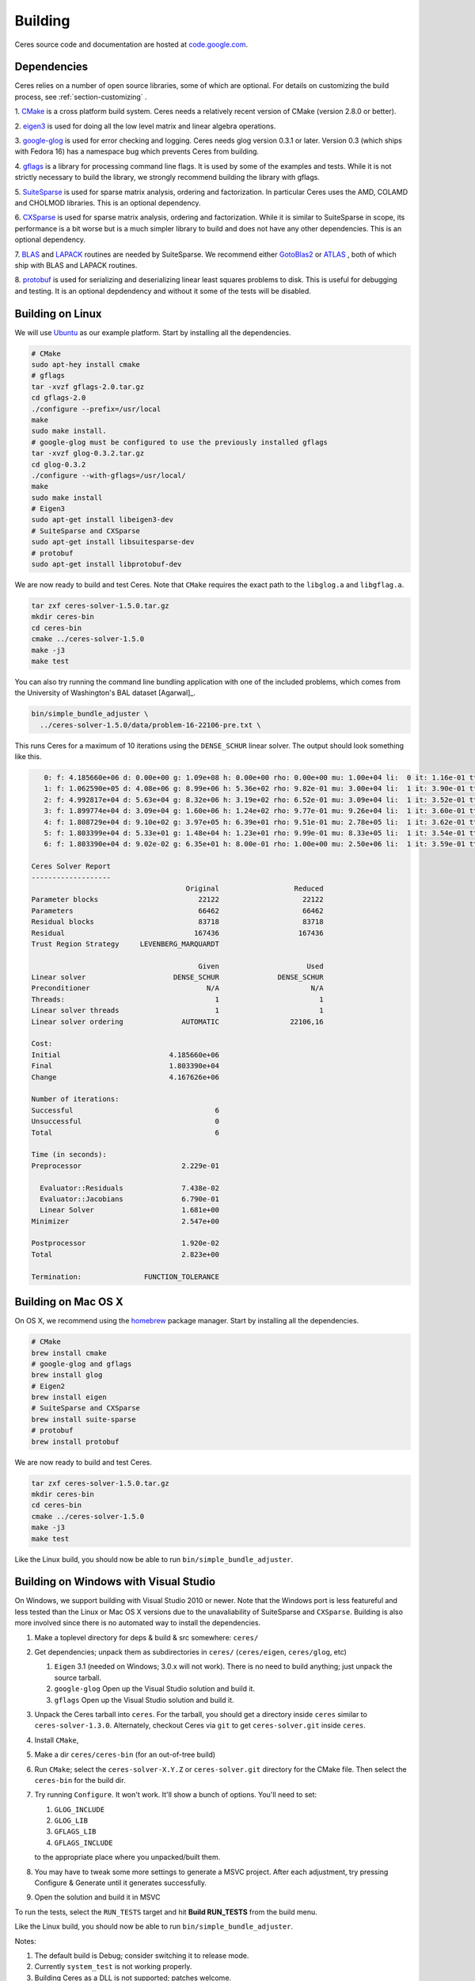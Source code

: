 .. _chapter-building:

========
Building
========

Ceres source code and documentation are hosted at `code.google.com
<http://code.google.com/p/ceres-solver/>`_.

.. _section-dependencies:

Dependencies
============

Ceres relies on a number of open source libraries, some of which are
optional. For details on customizing the build process, see
:ref:`section-customizing` .

1. `CMake <http://www.cmake.org>`_ is a cross platform build
system. Ceres needs a relatively recent version of CMake (version
2.8.0 or better).

2. `eigen3 <http://eigen.tuxfamily.org/index.php?title=Main_Page>`_ is
used for doing all the low level matrix and linear algebra operations.

3. `google-glog <http://http://code.google.com/p/google-glog>`_ is
used for error checking and logging. Ceres needs glog version 0.3.1 or
later. Version 0.3 (which ships with Fedora 16) has a namespace bug
which prevents Ceres from building.

4. `gflags <http://code.google.com/p/gflags>`_ is a library for
processing command line flags. It is used by some of the examples and
tests. While it is not strictly necessary to build the library, we
strongly recommend building the library with gflags.


5. `SuiteSparse
<http://www.cise.ufl.edu/research/sparse/SuiteSparse/>`_ is used for
sparse matrix analysis, ordering and factorization. In particular
Ceres uses the AMD, COLAMD and CHOLMOD libraries. This is an optional
dependency.

6. `CXSparse <http://www.cise.ufl.edu/research/sparse/CXSparse/>`_ is
used for sparse matrix analysis, ordering and factorization. While it
is similar to SuiteSparse in scope, its performance is a bit worse but
is a much simpler library to build and does not have any other
dependencies. This is an optional dependency.

7. `BLAS <http://www.netlib.org/blas/>`_ and `LAPACK
<http://www.netlib.org/lapack/>`_ routines are needed by
SuiteSparse. We recommend either `GotoBlas2
<http://www.tacc.utexas.edu/tacc- projects/gotoblas2>`_ or `ATLAS
<http://math- atlas.sourceforge.net/>`_ , both of which ship with BLAS
and LAPACK routines.

8. `protobuf <http://code.google.com/p/protobuf/>`_ is used for
serializing and deserializing linear least squares problems to
disk. This is useful for debugging and testing. It is an optional
depdendency and without it some of the tests will be disabled.

.. _section-linux:

Building on Linux
=================
We will use `Ubuntu <http://www.ubuntu.com>`_ as our example
platform. Start by installing all the dependencies.

.. code-block:: bash

     # CMake
     sudo apt-hey install cmake
     # gflags
     tar -xvzf gflags-2.0.tar.gz
     cd gflags-2.0
     ./configure --prefix=/usr/local
     make
     sudo make install.
     # google-glog must be configured to use the previously installed gflags
     tar -xvzf glog-0.3.2.tar.gz
     cd glog-0.3.2
     ./configure --with-gflags=/usr/local/
     make
     sudo make install
     # Eigen3
     sudo apt-get install libeigen3-dev
     # SuiteSparse and CXSparse
     sudo apt-get install libsuitesparse-dev
     # protobuf
     sudo apt-get install libprotobuf-dev

We are now ready to build and test Ceres. Note that ``CMake`` requires
the exact path to the ``libglog.a`` and ``libgflag.a``.

.. code-block:: bash

 tar zxf ceres-solver-1.5.0.tar.gz
 mkdir ceres-bin
 cd ceres-bin
 cmake ../ceres-solver-1.5.0
 make -j3
 make test

You can also try running the command line bundling application with one of the
included problems, which comes from the University of Washington's BAL
dataset [Agarwal]_.

.. code-block:: bash

 bin/simple_bundle_adjuster \
   ../ceres-solver-1.5.0/data/problem-16-22106-pre.txt \

This runs Ceres for a maximum of 10 iterations using the
``DENSE_SCHUR`` linear solver. The output should look something like
this.

.. code-block:: bash

    0: f: 4.185660e+06 d: 0.00e+00 g: 1.09e+08 h: 0.00e+00 rho: 0.00e+00 mu: 1.00e+04 li:  0 it: 1.16e-01 tt: 3.39e-01
    1: f: 1.062590e+05 d: 4.08e+06 g: 8.99e+06 h: 5.36e+02 rho: 9.82e-01 mu: 3.00e+04 li:  1 it: 3.90e-01 tt: 7.29e-01
    2: f: 4.992817e+04 d: 5.63e+04 g: 8.32e+06 h: 3.19e+02 rho: 6.52e-01 mu: 3.09e+04 li:  1 it: 3.52e-01 tt: 1.08e+00
    3: f: 1.899774e+04 d: 3.09e+04 g: 1.60e+06 h: 1.24e+02 rho: 9.77e-01 mu: 9.26e+04 li:  1 it: 3.60e-01 tt: 1.44e+00
    4: f: 1.808729e+04 d: 9.10e+02 g: 3.97e+05 h: 6.39e+01 rho: 9.51e-01 mu: 2.78e+05 li:  1 it: 3.62e-01 tt: 1.80e+00
    5: f: 1.803399e+04 d: 5.33e+01 g: 1.48e+04 h: 1.23e+01 rho: 9.99e-01 mu: 8.33e+05 li:  1 it: 3.54e-01 tt: 2.16e+00
    6: f: 1.803390e+04 d: 9.02e-02 g: 6.35e+01 h: 8.00e-01 rho: 1.00e+00 mu: 2.50e+06 li:  1 it: 3.59e-01 tt: 2.52e+00

 Ceres Solver Report
 -------------------
                                      Original                  Reduced
 Parameter blocks                        22122                    22122
 Parameters                              66462                    66462
 Residual blocks                         83718                    83718
 Residual                               167436                   167436
 Trust Region Strategy     LEVENBERG_MARQUARDT

                                         Given                     Used
 Linear solver                     DENSE_SCHUR              DENSE_SCHUR
 Preconditioner                            N/A                      N/A
 Threads:                                    1                        1
 Linear solver threads                       1                        1
 Linear solver ordering              AUTOMATIC                 22106,16

 Cost:
 Initial                          4.185660e+06
 Final                            1.803390e+04
 Change                           4.167626e+06

 Number of iterations:
 Successful                                  6
 Unsuccessful                                0
 Total                                       6

 Time (in seconds):
 Preprocessor                        2.229e-01

   Evaluator::Residuals              7.438e-02
   Evaluator::Jacobians              6.790e-01
   Linear Solver                     1.681e+00
 Minimizer                           2.547e+00

 Postprocessor                       1.920e-02
 Total                               2.823e+00

 Termination:               FUNCTION_TOLERANCE

.. section-osx:

Building on Mac OS X
====================

On OS X, we recommend using the `homebrew
<http://mxcl.github.com/homebrew/>`_ package manager. Start by
installing all the dependencies.

.. code-block:: bash

      # CMake
      brew install cmake
      # google-glog and gflags
      brew install glog
      # Eigen2
      brew install eigen
      # SuiteSparse and CXSparse
      brew install suite-sparse
      # protobuf
      brew install protobuf


We are now ready to build and test Ceres.

.. code-block:: bash

   tar zxf ceres-solver-1.5.0.tar.gz
   mkdir ceres-bin
   cd ceres-bin
   cmake ../ceres-solver-1.5.0
   make -j3
   make test


Like the Linux build, you should now be able to run
``bin/simple_bundle_adjuster``.

.. _section-windows:

Building on Windows with Visual Studio
======================================

On Windows, we support building with Visual Studio 2010 or newer. Note
that the Windows port is less featureful and less tested than the
Linux or Mac OS X versions due to the unavaliability of SuiteSparse
and ``CXSparse``. Building is also more involved since there is no
automated way to install the dependencies.

#. Make a toplevel directory for deps & build & src somewhere: ``ceres/``
#. Get dependencies; unpack them as subdirectories in ``ceres/``
   (``ceres/eigen``, ``ceres/glog``, etc)

   #. ``Eigen`` 3.1 (needed on Windows; 3.0.x will not work). There is
      no need to build anything; just unpack the source tarball.

   #. ``google-glog`` Open up the Visual Studio solution and build it.
   #. ``gflags`` Open up the Visual Studio solution and build it.

#. Unpack the Ceres tarball into ``ceres``. For the tarball, you
   should get a directory inside ``ceres`` similar to
   ``ceres-solver-1.3.0``. Alternately, checkout Ceres via ``git`` to
   get ``ceres-solver.git`` inside ``ceres``.

#. Install ``CMake``,

#. Make a dir ``ceres/ceres-bin`` (for an out-of-tree build)

#. Run ``CMake``; select the ``ceres-solver-X.Y.Z`` or
   ``ceres-solver.git`` directory for the CMake file. Then select the
   ``ceres-bin`` for the build dir.

#. Try running ``Configure``. It won't work. It'll show a bunch of options.
   You'll need to set:

   #. ``GLOG_INCLUDE``
   #. ``GLOG_LIB``
   #. ``GFLAGS_LIB``
   #. ``GFLAGS_INCLUDE``

   to the appropriate place where you unpacked/built them.

#. You may have to tweak some more settings to generate a MSVC
   project.  After each adjustment, try pressing Configure & Generate
   until it generates successfully.

#. Open the solution and build it in MSVC


To run the tests, select the ``RUN_TESTS`` target and hit **Build
RUN_TESTS** from the build menu.

Like the Linux build, you should now be able to run ``bin/simple_bundle_adjuster``.

Notes:

#. The default build is Debug; consider switching it to release mode.
#. Currently ``system_test`` is not working properly.
#. Building Ceres as a DLL is not supported; patches welcome.
#. CMake puts the resulting test binaries in ``ceres-bin/examples/Debug``
   by default.
#. The solvers supported on Windows are ``DENSE_QR``, ``DENSE_SCHUR``,
   ``CGNR``, and ``ITERATIVE_SCHUR``.
#. We're looking for someone to work with upstream ``SuiteSparse`` to
   port their build system to something sane like ``CMake``, and get a
   supported Windows port.


.. _section-android:

Building on Android
===================


Download the ``Android NDK``. Run ``ndk-build`` from inside the
``jni`` directory. Use the ``libceres.a`` that gets created.

.. _section-customizing:

Customizing the build
=====================

It is possible to reduce the libraries needed to build Ceres and
customize the build process by passing appropriate flags to
``CMake``. Use these flags only if you really know what you are doing.

#. ``-DPROTOBUF=OFF``: ``protobuf`` is a large and complicated
   dependency. If you do not care for the tests that depend on it and
   the logging support it enables, you can use this flag to turn it
   off.

#. ``-DSUITESPARSE=OFF``: By default, Ceres will link to
   ``SuiteSparse`` if all its dependencies are present. Use this flag
   to build Ceres without ``SuiteSparse``. This will also disable
   dependency checking for ``LAPACK`` and ``BLAS``. This saves on
   binary size, but the resulting version of Ceres is not suited to
   large scale problems due to the lack of a sparse Cholesky solver.
   This will reduce Ceres' dependencies down to ``Eigen``, ``gflags``
   and ``google-glog``.

#. ``-DCXSPARSE=OFF``: By default, Ceres will link to ``CXSparse`` if all
   its dependencies are present. Use this flag to buils Ceres without
   ``CXSparse``. This saves on binary size, but the resulting version
   of Ceres is not suited to large scale problems due to the lack of a
   sparse Cholesky solver.  This will reduce Ceres' dependencies down
   to ``Eigen``, ``gflags`` and ``google-glog``.

#. ``-DGFLAGS=OFF``: Use this flag to build Ceres without
   ``gflags``. This will also prevent some of the example code from
   building.

#. ``-DSCHUR_SPECIALIZATIONS=OFF``: If you are concerned about binary
   size/compilation time over some small (10-20%) performance gains in
   the ``SPARSE_SCHUR`` solver, you can disable some of the template
   specializations by using this flag.

#. ``-DOPENMP=OFF``: On certain platforms like Android,
   multi-threading with ``OpenMP`` is not supported. Use this flag to
   disable multithreading.
